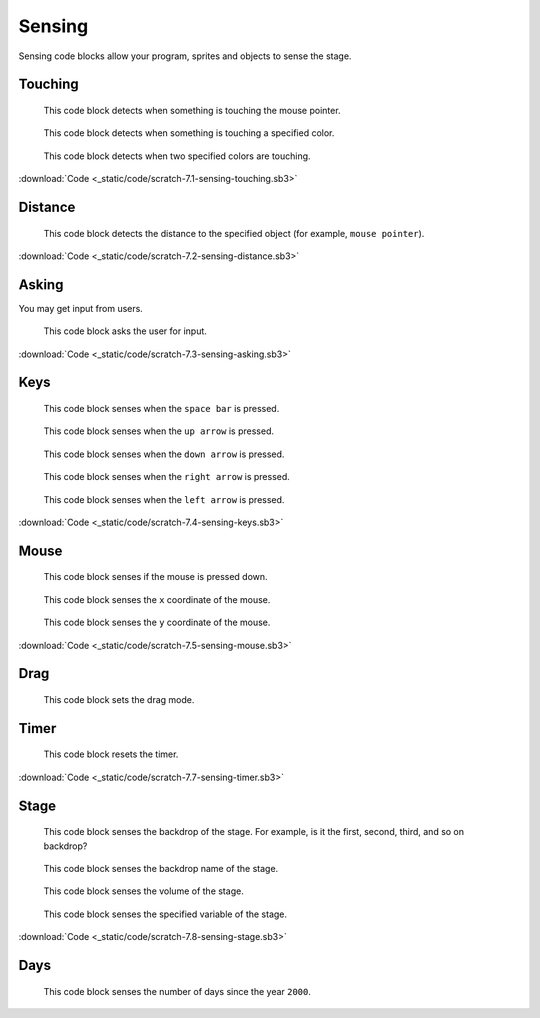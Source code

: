 Sensing
=======

Sensing code blocks allow your program, sprites and objects to sense the stage.

Touching
--------

.. figure:: _static/images/sensing/00-touching-mouse-pointer.png

    This code block detects when something is touching the mouse pointer.

.. figure:: _static/images/sensing/01-touching-color.png

    This code block detects when something is touching a specified color.

.. figure:: _static/images/sensing/02-color-x-touching-color-y.png

    This code block detects when two specified colors are touching.

:download:`Code <_static/code/scratch-7.1-sensing-touching.sb3>`

Distance
--------

.. figure:: _static/images/sensing/03-distance-to-mouse-pointer.png

    This code block detects the distance to the specified object (for example, ``mouse pointer``).

:download:`Code <_static/code/scratch-7.2-sensing-distance.sb3>`

Asking
------

You may get input from users.

.. figure:: _static/images/sensing/04-ask-name-wait.png

    This code block asks the user for input.

:download:`Code <_static/code/scratch-7.3-sensing-asking.sb3>`

Keys
----

.. figure:: _static/images/sensing/05-key-space-pressed.png

    This code block senses when the ``space bar`` is pressed.

.. figure:: _static/images/sensing/06-key-up-pressed.png

    This code block senses when the ``up arrow`` is pressed.

.. figure:: _static/images/sensing/07-key-down-pressed.png

    This code block senses when the ``down arrow`` is pressed.

.. figure:: _static/images/sensing/08-key-right-pressed.png

    This code block senses when the ``right arrow`` is pressed.

.. figure:: _static/images/sensing/09-key-left-pressed.png

    This code block senses when the ``left arrow`` is pressed.

:download:`Code <_static/code/scratch-7.4-sensing-keys.sb3>`

Mouse
-----

.. figure:: _static/images/sensing/10-mouse-down.png

    This code block senses if the mouse is pressed down.

.. figure:: _static/images/sensing/11-mouse-x.png

    This code block senses the ``x`` coordinate of the mouse.

.. figure:: _static/images/sensing/12-mouse-y.png

    This code block senses the ``y`` coordinate of the mouse.

:download:`Code <_static/code/scratch-7.5-sensing-mouse.sb3>`

Drag
----

.. figure:: _static/images/sensing/19-set-drag-mode.png

    This code block sets the drag mode.

Timer
-----

.. figure:: _static/images/sensing/13-reset-timer.png

    This code block resets the timer.

:download:`Code <_static/code/scratch-7.7-sensing-timer.sb3>`

Stage
-----

.. figure:: _static/images/sensing/14-backdrop-number-stage.png

    This code block senses the backdrop of the stage. For example, is it the first, second, third, and so on backdrop?

.. figure:: _static/images/sensing/15-backdrop-name-stage.png

    This code block senses the backdrop name of the stage.

.. figure:: _static/images/sensing/16-volume-stage.png

    This code block senses the volume of the stage.

.. figure:: _static/images/sensing/17-my-variable-stage.png

    This code block senses the specified variable of the stage.

:download:`Code <_static/code/scratch-7.8-sensing-stage.sb3>`

Days
----

.. figure:: _static/images/sensing/18-days-since-2000.png

    This code block senses the number of days since the year ``2000``.